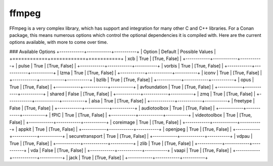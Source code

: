 ffmpeg
----------------------

FFmpeg is a very complex library, which has support and integration for many other C and C++ libraries.  For a Conan package, this means numerous options which control the optional dependencies it is compiled with.  Here are the current options available, with more to come over time. 

### Available Options  
+------------+------------+-----------+
| Option        | Default | Possible Values  |
+============+============+===========+
| xcb      | True |  [True, False] |
+------------+------------+-----------+
| pulse      | True |  [True, False] |
+------------+------------+-----------+
| vorbis      | True |  [True, False] |
+------------+------------+-----------+
| lzma      | True |  [True, False] |
+------------+------------+-----------+
| iconv      | True |  [True, False] |
+------------+------------+-----------+
| bzlib      | True |  [True, False] |
+------------+------------+-----------+
| opus      | True |  [True, False] |
+------------+------------+-----------+
| avfoundation      | True |  [True, False] |
+------------+------------+-----------+
| shared      | False |  [True, False] |
+------------+------------+-----------+
| zmq      | True |  [True, False] |
+------------+------------+-----------+
| alsa      | True |  [True, False] |
+------------+------------+-----------+
| freetype      | False |  [True, False] |
+------------+------------+-----------+
| audiotoolbox      | True |  [True, False] |
+------------+------------+-----------+
| fPIC      | True |  [True, False] |
+------------+------------+-----------+
| videotoolbox      | True |  [True, False] |
+------------+------------+-----------+
| coreimage      | True |  [True, False] |
+------------+------------+-----------+
| appkit      | True |  [True, False] |
+------------+------------+-----------+
| openjpeg      | True |  [True, False] |
+------------+------------+-----------+
| securetransport      | True |  [True, False] |
+------------+------------+-----------+
| vdpau      | True |  [True, False] |
+------------+------------+-----------+
| zlib      | True |  [True, False] |
+------------+------------+-----------+
| vda      | False |  [True, False] |
+------------+------------+-----------+
| vaapi      | True |  [True, False] |
+------------+------------+-----------+
| jack      | True |  [True, False] |
+------------+------------+-----------+